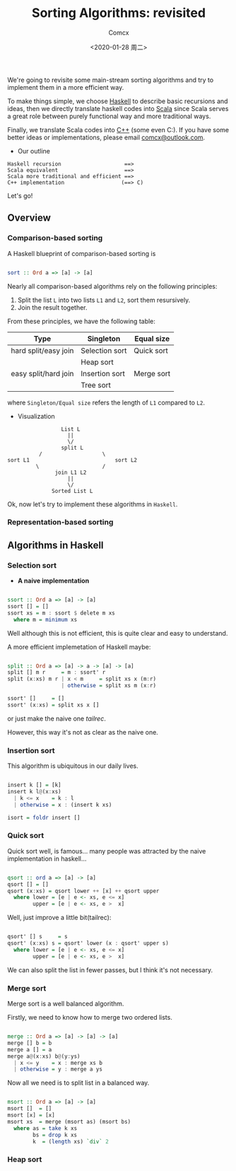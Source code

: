 #+Title:  Sorting Algorithms: revisited
#+Author: Comcx
#+Date:   <2020-01-28 周二>


We're going to revisite some main-stream sorting algorithms and
try to implement them in a more efficient way.

To make things simple, we choose _Haskell_ to describe basic recursions and
ideas, then we directly translate haskell codes into _Scala_ since Scala serves
a great role between purely functional way and more traditional ways.

Finally, we translate Scala codes into _C++_ (some even C:).
If you have some better ideas or implementations, please email _comcx@outlook.com_.

- Our outline
#+BEGIN_SRC 
Haskell recursion                    ==> 
Scala equivalent                     ==> 
Scala more traditional and efficient ==>
C++ implementation                  (==> C)
#+END_SRC
Let's go!

** Overview
*** Comparison-based sorting
A Haskell blueprint of comparison-based sorting is
#+BEGIN_SRC haskell

sort :: Ord a => [a] -> [a]
#+END_SRC

Nearly all comparison-based algorithms rely on the following principles:
1. Split the list =L= into two lists =L1= and =L2=, sort them resursively.
2. Join the result together.

From these principles, we have the following table:
| Type                 | Singleton      | Equal size |
|----------------------+----------------+------------|
| hard split/easy join | Selection sort | Quick sort |
|                      | Heap sort      |            |
| easy split/hard join | Insertion sort | Merge sort |
|                      | Tree sort      |            |
where =Singleton/Equal size= refers the length of =L1= compared to =L2=.

- Visualization
#+BEGIN_SRC 
                           List L
                             ||
                             \/
                           split L 
                    /                   \
          sort L1                           sort L2
                   \                    /
                         join L1 L2
                             ||
                             \/
                        Sorted List L
#+END_SRC
Ok, now let's try to implement these algorithms in =Haskell=.

*** Representation-based sorting

** Algorithms in Haskell
*** Selection sort
- *A naive implementation*
#+BEGIN_SRC haskell

ssort :: Ord a => [a] -> [a]
ssort [] = []
ssort xs = m : ssort $ delete m xs
  where m = minimum xs
#+END_SRC
Well although this is not efficient, 
this is quite clear and easy to understand.

A more efficient implemetation of Haskell maybe:
#+BEGIN_SRC haskell

split :: Ord a => [a] -> a -> [a] -> [a]
split [] m r     = m : ssort' r
split (x:xs) m r | x < m     = split xs x (m:r)
                 | otherwise = split xs m (x:r)

ssort' []     = []
ssort' (x:xs) = split xs x []
#+END_SRC
or just make the naive one /tailrec/.

However, this way it's not as clear as the naive one.

*** Insertion sort
This algorithm is ubiquitous in our daily lives.
#+BEGIN_SRC haskell

insert k [] = [k]
insert k l@(x:xs)
  | k <= x    = k : l
  | otherwise = x : (insert k xs)

isort = foldr insert []
#+END_SRC

*** Quick sort
Quick sort well, is famous...
many people was attracted by the naive implementation in haskell...
#+BEGIN_SRC haskell

qsort :: ord a => [a] -> [a]
qsort [] = []
qsort (x:xs) = qsort lower ++ [x] ++ qsort upper
  where lower = [e | e <- xs, e <= x]
        upper = [e | e <- xs, e >  x]
#+END_SRC

Well, just improve a little bit(tailrec):
#+BEGIN_SRC haskell

qsort' [] s     = s
qsort' (x:xs) s = qsort' lower (x : qsort' upper s)
  where lower = [e | e <- xs, e <= x]
        upper = [e | e <- xs, e >  x]
#+END_SRC

We can also split the list in fewer passes, but I think it's not necessary.

*** Merge sort
Merge sort is a well balanced algorithm.

Firstly, we need to know how to merge two ordered lists.
#+BEGIN_SRC haskell

merge :: Ord a => [a] -> [a] -> [a]
merge [] b = b
merge a [] = a
merge a@(x:xs) b@(y:ys)
  | x <= y    = x : merge xs b
  | otherwise = y : merge a ys
#+END_SRC

Now all we need is to split list in a balanced way.
#+BEGIN_SRC haskell

msort :: Ord a => [a] -> [a]
msort []  = []
msort [x] = [x]
msort xs  = merge (msort as) (msort bs)
  where as = take k xs
        bs = drop k xs
        k  = (length xs) `div` 2
#+END_SRC

*** Heap sort


